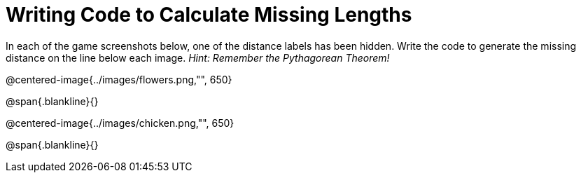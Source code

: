 = Writing Code to Calculate Missing Lengths

In each of the game screenshots below, one of the distance labels has been hidden. Write the code to generate the missing distance on the line below each image. _Hint: Remember the Pythagorean Theorem!_

@centered-image{../images/flowers.png,"", 650}		

@span{.blankline}{}

@centered-image{../images/chicken.png,"", 650}		

@span{.blankline}{}